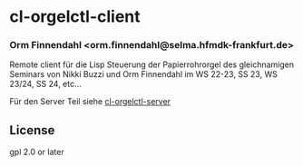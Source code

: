 * cl-orgelctl-client
*** Orm Finnendahl <orm.finnendahl@selma.hfmdk-frankfurt.de>

    Remote client für die Lisp Steuerung der Papierrohrorgel des
    gleichnamigen Seminars von Nikki Buzzi und Orm Finnendahl im WS
    22-23, SS 23, WS 23/24, SS 24, etc...

    Für den Server Teil siehe [[https://github.com/ormf/cl-orgelctl-server][cl-orgelctl-server]]
** License

gpl 2.0 or later

